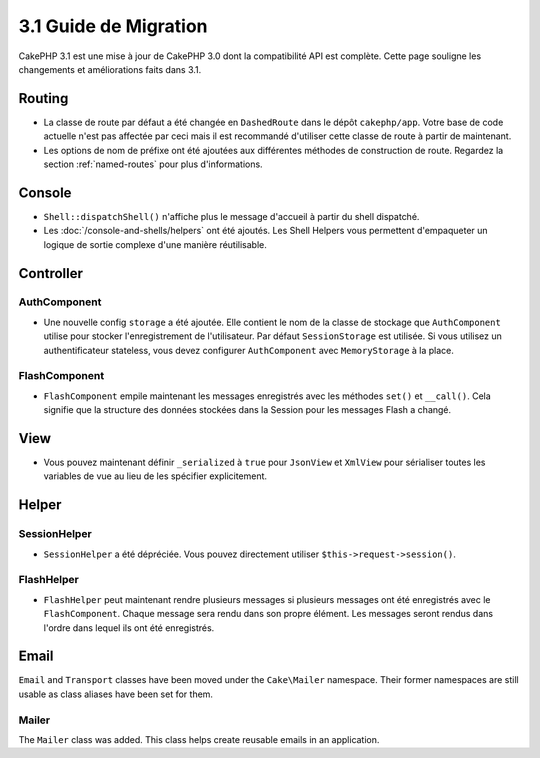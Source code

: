 3.1 Guide de Migration
######################

CakePHP 3.1 est une mise à jour de CakePHP 3.0 dont la compatibilité
API est complète. Cette page souligne les changements et améliorations
faits dans 3.1.

Routing
=======

- La classe de route par défaut a été changée en ``DashedRoute`` dans le dépôt
  ``cakephp/app``. Votre base de code actuelle n'est pas affectée par ceci mais
  il est recommandé d'utiliser cette classe de route à partir de maintenant.
- Les options de nom de préfixe ont été ajoutées aux différentes méthodes de
  construction de route. Regardez la section :ref:`named-routes` pour plus
  d'informations.

Console
=======

- ``Shell::dispatchShell()`` n'affiche plus le message d'accueil à partir du
  shell dispatché.
- Les :doc:`/console-and-shells/helpers` ont été ajoutés. Les Shell Helpers vous
  permettent d'empaqueter un logique de sortie complexe d'une manière
  réutilisable.

Controller
==========

AuthComponent
-------------

- Une nouvelle config ``storage`` a été ajoutée. Elle contient le nom de la
  classe de stockage que ``AuthComponent`` utilise pour stocker l'enregistrement
  de l'utilisateur. Par défaut ``SessionStorage`` est utilisée.
  Si vous utilisez un authentificateur stateless, vous devez configurer
  ``AuthComponent`` avec ``MemoryStorage`` à la place.

FlashComponent
--------------

- ``FlashComponent`` empile maintenant les messages enregistrés avec les
  méthodes ``set()`` et ``__call()``. Cela signifie que la structure des
  données stockées dans la Session pour les messages Flash a changé.

View
====

- Vous pouvez maintenant définir ``_serialized`` à ``true`` pour ``JsonView``
  et ``XmlView`` pour sérialiser toutes les variables de vue au lieu de les
  spécifier explicitement.

Helper
======

SessionHelper
-------------

- ``SessionHelper`` a été dépréciée. Vous pouvez directement utiliser
  ``$this->request->session()``.

FlashHelper
-----------

- ``FlashHelper`` peut maintenant rendre plusieurs messages si plusieurs
  messages ont été enregistrés avec le ``FlashComponent``. Chaque message
  sera rendu dans son propre élément. Les messages seront rendus dans l'ordre
  dans lequel ils ont été enregistrés.

Email
=====

``Email`` and ``Transport`` classes have been moved under the ``Cake\Mailer``
namespace. Their former namespaces are still usable as class aliases have
been set for them.

Mailer
------

The ``Mailer`` class was added. This class helps create reusable emails in an
application.

